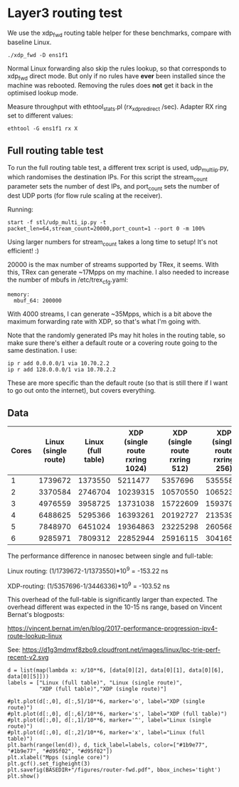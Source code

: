 * Layer3 routing test
We use the xdp_fwd routing table helper for these benchmarks, compare with
baseline Linux.

: ./xdp_fwd -D ens1f1

Normal Linux forwarding also skip the rules lookup, so that corresponds to
xdp_fwd direct mode. But only if no rules have *ever* been installed since the
machine was rebooted. Removing the rules does *not* get it back in the optimised
lookup mode.

Measure throughput with ethtool_stats.pl (rx_xdp_redirect /sec). Adapter RX ring
set to different values:

: ethtool -G ens1f1 rx X

** Full routing table test

To run the full routing table test, a different trex script is used,
udp_multi_ip.py, which randomises the destination IPs. For this script the
stream_count parameter sets the number of dest IPs, and port_count sets the
number of dest UDP ports (for flow rule scaling at the receiver).

Running:

: start -f stl/udp_multi_ip.py -t packet_len=64,stream_count=20000,port_count=1 --port 0 -m 100%

Using larger numbers for stream_count takes a long time to setup! It's not
efficient! :)

20000 is the max number of streams supported by TRex, it seems. With this, TRex
can generate ~17Mpps on my machine. I also needed to increase the number of
mbufs in /etc/trex_cfg.yaml:

#+begin_example
  memory:
    mbuf_64: 200000
#+end_example

With 4000 streams, I can generate ~35Mpps, which is a bit above the maximum
forwarding rate with XDP, so that's what I'm going with.

Note that the randomly generated IPs may hit holes in the routing table, so make
sure there's either a default route or a covering route going to the same
destination. I use:

: ip r add 0.0.0.0/1 via 10.70.2.2
: ip r add 128.0.0.0/1 via 10.70.2.2

These are more specific than the default route (so that is still there if I want
to go out onto the internet), but covers everything.

** Data

#+NAME: fwd_data
| Cores | Linux (single route) | Linux (full table) | XDP (single route rxring 1024) | XDP (single route rxring 512) | XDP (single route rxring 256) | XDP (full table rxring 256) |
|-------+----------------------+--------------------+--------------------------------+-------------------------------+-------------------------------+-----------------------------|
|     1 |              1739672 |            1373550 |                        5211477 |                       5357696 |                       5355583 |                     3446336 |
|     2 |              3370584 |            2746704 |                       10239315 |                      10570550 |                      10652337 |                     7016974 |
|     3 |              4976559 |            3958725 |                       13731038 |                      15722609 |                      15937977 |                    10641333 |
|     4 |              6488625 |            5295366 |                       16393261 |                      20192727 |                      21353932 |                    14408549 |
|     5 |              7848970 |            6451024 |                       19364863 |                      23225298 |                      26056821 |                    17870856 |
|     6 |              9285971 |            7809312 |                       22852944 |                      25916115 |                      30416566 |                    21227330 |

The performance difference in nanosec between single and full-table:

Linux routing:
 (1/1739672-1/1373550)*10^9 = -153.22 ns

XDP-routing:
 (1/5357696-1/3446336)*10^9 = -103.52 ns

This overhead of the full-table is significantly larger than expected.
The overhead different was expected in the 10-15 ns range, based on
Vincent Bernat's blogposts:

 https://vincent.bernat.im/en/blog/2017-performance-progression-ipv4-route-lookup-linux

See:
 https://d1g3mdmxf8zbo9.cloudfront.net/images/linux/lpc-trie-perf-recent-v2.svg

#+BEGIN_SRC ipython :session :exports both :results raw drawer :var data=fwd_data
d = list(map(lambda x: x/10**6, [data[0][2], data[0][1], data[0][6], data[0][5]]))
labels = ["Linux (full table)", "Linux (single route)",
          "XDP (full table)","XDP (single route)"]

#plt.plot(d[:,0], d[:,5]/10**6, marker='o', label="XDP (single route)")
#plt.plot(d[:,0], d[:,6]/10**6, marker='s', label="XDP (full table)")
#plt.plot(d[:,0], d[:,1]/10**6, marker='^', label="Linux (single route)")
#plt.plot(d[:,0], d[:,2]/10**6, marker='x', label="Linux (full table)")
plt.barh(range(len(d)), d, tick_label=labels, color=["#1b9e77", "#1b9e77", "#d95f02", "#d95f02"])
plt.xlabel("Mpps (single core)")
plt.gcf().set_figheight(3)
plt.savefig(BASEDIR+"/figures/router-fwd.pdf", bbox_inches='tight')
plt.show()
#+END_SRC

#+RESULTS:
:results:
# Out[50]:
[[file:./obipy-resources/A96bbg.svg]]
:end:
